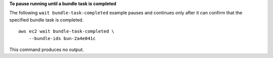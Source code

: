 **To pause running until a bundle task is completed**

The following ``wait bundle-task-completed`` example pauses and continues only after it can confirm that the specified bundle task is completed. ::

    aws ec2 wait bundle-task-completed \
        --bundle-ids bun-2a4e041c

This command produces no output.